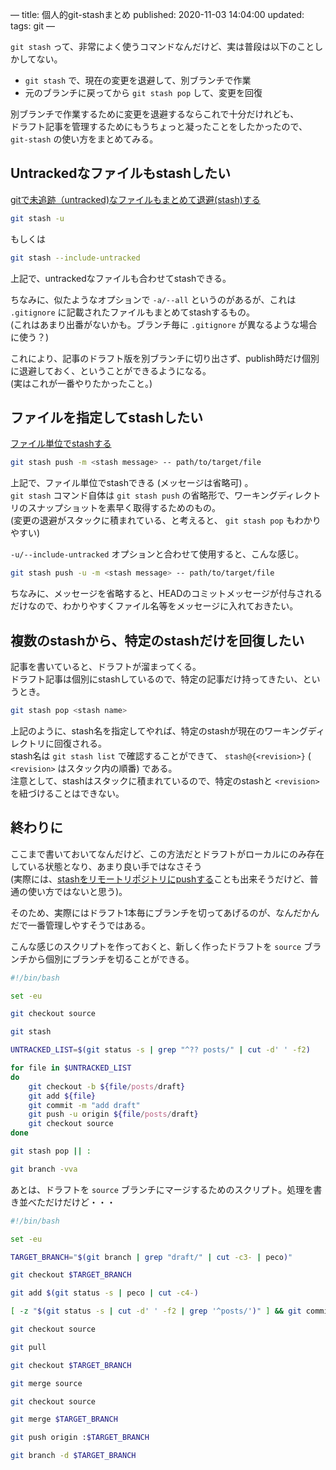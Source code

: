 ---
title: 個人的git-stashまとめ
published: 2020-11-03 14:04:00
updated: 
tags: git
---
#+OPTIONS: ^:{}
#+OPTIONS: \n:t


~git stash~ って、非常によく使うコマンドなんだけど、実は普段は以下のことしかしてない。
- ~git stash~ で、現在の変更を退避して、別ブランチで作業
- 元のブランチに戻ってから ~git stash pop~ して、変更を回復

別ブランチで作業するために変更を退避するならこれで十分だけれども、
ドラフト記事を管理するためにもうちょっと凝ったことをしたかったので、 ~git-stash~ の使い方をまとめてみる。

@@html:<!--more-->@@

** Untrackedなファイルもstashしたい

   [[https://qiita.com/muran001/items/f5746c518bf663f86a79][gitで未追跡（untracked)なファイルもまとめて退避(stash)する]]

   #+begin_src sh
   git stash -u
   #+end_src
   もしくは
   #+begin_src sh
   git stash --include-untracked
   #+end_src

   上記で、untrackedなファイルも合わせてstashできる。

   ちなみに、似たようなオプションで ~-a/--all~ というのがあるが、これは ~.gitignore~ に記載されたファイルもまとめてstashするもの。
   (これはあまり出番がないかも。ブランチ毎に ~.gitignore~ が異なるような場合に使う？)

   これにより、記事のドラフト版を別ブランチに切り出さず、publish時だけ個別に退避しておく、ということができるようになる。
   (実はこれが一番やりたかったこと。)

** ファイルを指定してstashしたい

   [[https://qiita.com/yukitaka13-1110/items/935bfa233c6e024f82dc][ファイル単位でstashする]]

   #+begin_src sh
   git stash push -m <stash message> -- path/to/target/file
   #+end_src

   上記で、ファイル単位でstashできる (メッセージは省略可) 。
   ~git stash~ コマンド自体は ~git stash push~ の省略形で、ワーキングディレクトリのスナップショットを素早く取得するためのもの。
   (変更の退避がスタックに積まれている、と考えると、 ~git stash pop~ もわかりやすい)

   ~-u/--include-untracked~ オプションと合わせて使用すると、こんな感じ。

   #+begin_src sh
   git stash push -u -m <stash message> -- path/to/target/file
   #+end_src

   ちなみに、メッセージを省略すると、HEADのコミットメッセージが付与されるだけなので、わかりやすくファイル名等をメッセージに入れておきたい。

** 複数のstashから、特定のstashだけを回復したい

   記事を書いていると、ドラフトが溜まってくる。
   ドラフト記事は個別にstashしているので、特定の記事だけ持ってきたい、というとき。

   #+begin_src sh
   git stash pop <stash name>
   #+end_src

   上記のように、stash名を指定してやれば、特定のstashが現在のワーキングディレクトリに回復される。
   stash名は ~git stash list~ で確認することができて、 ~stash@{<revision>}~ ( ~<revision>~ はスタック内の順番) である。
   注意として、stashはスタックに積まれているので、特定のstashと ~<revision>~ を紐づけることはできない。

** 終わりに

   ここまで書いておいてなんだけど、この方法だとドラフトがローカルにのみ存在している状態となり、あまり良い手ではなさそう
   (実際には、[[https://stackoverflow.com/questions/1550378/is-it-possible-to-push-a-git-stash-to-a-remote-repository/5248758#5248758][stashをリモートリポジトリにpushする]]ことも出来そうだけど、普通の使い方ではないと思う)。

   そのため、実際にはドラフト1本毎にブランチを切ってあげるのが、なんだかんだで一番管理しやすそうではある。

   こんな感じのスクリプトを作っておくと、新しく作ったドラフトを ~source~ ブランチから個別にブランチを切ることができる。

   #+begin_src sh
   #!/bin/bash
   
   set -eu
   
   git checkout source
   
   git stash
   
   UNTRACKED_LIST=$(git status -s | grep "^?? posts/" | cut -d' ' -f2)
   
   for file in $UNTRACKED_LIST
   do
       git checkout -b ${file/posts/draft}
       git add ${file}
       git commit -m "add draft"
       git push -u origin ${file/posts/draft}
       git checkout source
   done
   
   git stash pop || :

   git branch -vva
   #+end_src

   あとは、ドラフトを ~source~ ブランチにマージするためのスクリプト。処理を書き並べただけだけど・・・

   #+begin_src sh
   #!/bin/bash

   set -eu

   TARGET_BRANCH="$(git branch | grep "draft/" | cut -c3- | peco)"

   git checkout $TARGET_BRANCH

   git add $(git status -s | peco | cut -c4-)

   [ -z "$(git status -s | cut -d' ' -f2 | grep '^posts/')" ] && git commit -m "add draft"

   git checkout source

   git pull

   git checkout $TARGET_BRANCH

   git merge source

   git checkout source

   git merge $TARGET_BRANCH

   git push origin :$TARGET_BRANCH

   git branch -d $TARGET_BRANCH
   #+end_src
